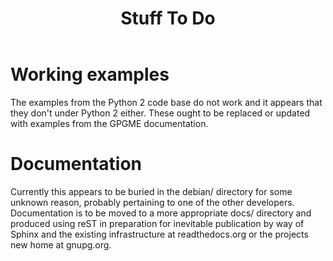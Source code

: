 #+TITLE: Stuff To Do

* Working examples
  :PROPERTIES:
  :CUSTOM_ID: working-examples
  :END:

The examples from the Python 2 code base do not work and it appears that
they don't under Python 2 either. These ought to be replaced or updated
with examples from the GPGME documentation.

* Documentation
  :PROPERTIES:
  :CUSTOM_ID: documentation
  :END:

Currently this appears to be buried in the debian/ directory for some
unknown reason, probably pertaining to one of the other developers.
Documentation is to be moved to a more appropriate docs/ directory and
produced using reST in preparation for inevitable publication by way of
Sphinx and the existing infrastructure at readthedocs.org or the
projects new home at gnupg.org.
